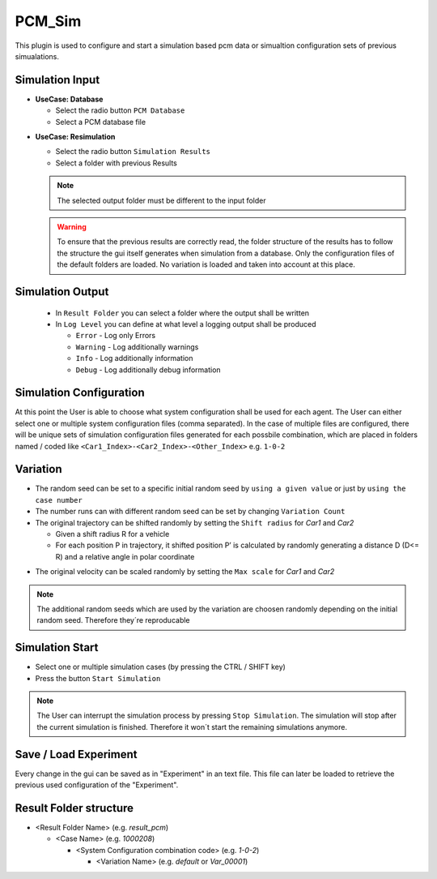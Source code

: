 ..
  ************************************************************
  Copyright (c) 2021 ITK-Engineering GmbH

  This program and the accompanying materials are made
  available under the terms of the Eclipse Public License 2.0
  which is available at https://www.eclipse.org/legal/epl-2.0/

  SPDX-License-Identifier: EPL-2.0
  ************************************************************

.. _pcm_sim:

PCM_Sim
=======

This plugin is used to configure and start a simulation based pcm data or simualtion configuration sets of previous simualations.

Simulation Input
----------------

* **UseCase: Database**

  * Select the radio button ``PCM Database``
  * Select a PCM database file

.. image:: _static/images/plugin/pcm_sim/input_db.png

* **UseCase: Resimulation**

  * Select the radio button ``Simulation Results``
  * Select a folder with previous Results

  .. note::
    The selected output folder must be different to the input folder

  .. warning::

    To ensure that the previous results are correctly read, the folder structure of the results has to follow the structure the gui itself generates
    when simulation from a database. 
    Only the configuration files of the default folders are loaded. No variation is loaded and taken into account at this place.


.. image:: _static/images/plugin/pcm_sim/input_resim.png

Simulation Output
-----------------

  * In ``Result Folder`` you can select a folder where the output shall be written
  * In ``Log Level`` you can define at what level a logging output shall be produced 

    * ``Error``     - Log only Errors
    * ``Warning``   - Log additionally warnings
    * ``Info``      - Log additionally information
    * ``Debug``     - Log additionally debug information

.. image:: _static/images/plugin/pcm_sim/output.png


Simulation Configuration
------------------------
At this point the User is able to choose what system configuration shall be used for each agent.
The User can either select one or multiple system configuration files (comma separated). 
In the case of multiple files are configured, there will be unique sets of simulation configuration files generated for each possbile combination, 
which are placed in folders named / coded like ``<Car1_Index>-<Car2_Index>-<Other_Index>`` e.g. ``1-0-2`` 


.. image:: _static/images/plugin/pcm_sim/system_config.png

Variation
---------

* The random seed can be set to a specific initial random seed by ``using a given value`` or just by ``using the case number``
* The number runs can with different random seed can be set by changing ``Variation Count`` 
* The original trajectory can be shifted randomly by setting the ``Shift radius`` for *Car1* and *Car2*

  * Given a shift radius R for a vehicle
  * For each position P in trajectory, it shifted position P’ is calculated by randomly generating a distance D (D<= R) and a relative angle in polar coordinate 
  
.. image:: _static/images/plugin/pcm_sim/trajectory_shifting.png

* The original velocity can be scaled randomly by setting the ``Max scale`` for *Car1* and *Car2*

.. image:: _static/images/plugin/pcm_sim/velocity_scaling.png

.. note::
  The additional random seeds which are used by the variation are choosen randomly depending on the initial random seed.
  Therefore they´re reproducable

.. image:: _static/images/plugin/pcm_sim/variation.png

Simulation Start
----------------

* Select one or multiple simulation cases (by pressing the CTRL / SHIFT key)

* Press the button ``Start Simulation``

.. note::

  The User can interrupt the simulation process by pressing ``Stop Simulation``. The simulation will stop after the current simulation is finished.
  Therefore it won´t start the remaining simulations anymore.


.. image:: _static/images/plugin/pcm_sim/select.png

Save / Load Experiment
----------------------
Every change in the gui can be saved as in "Experiment" in an text file. 
This file can later be loaded to retrieve the previous used configuration of the "Experiment".

.. image:: _static/images/plugin/pcm_sim/experiment.png

.. _result_folder_structure:

Result Folder structure
-----------------------

* <Result Folder Name> (e.g. *result_pcm*)

  * <Case Name> (e.g. *1000208*)

    * <System Configuration combination code> (e.g. *1-0-2*)

      * <Variation Name> (e.g. *default* or *Var_00001*)
  


